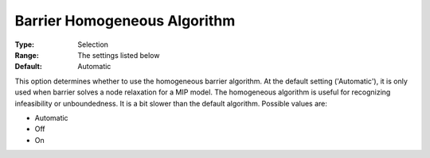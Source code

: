 .. _GUROBI_Barrier_-_Barrier_Homogeneous_Aalgorithm:


Barrier Homogeneous Algorithm
=============================



:Type:	Selection	
:Range:	The settings listed below	
:Default:	Automatic



This option determines whether to use the homogeneous barrier algorithm. At the default setting ('Automatic'), it is only used when barrier solves a node relaxation for a MIP model. The homogeneous algorithm is useful for recognizing infeasibility or unboundedness. It is a bit slower than the default algorithm. Possible values are:



*	Automatic
*	Off
*	On
